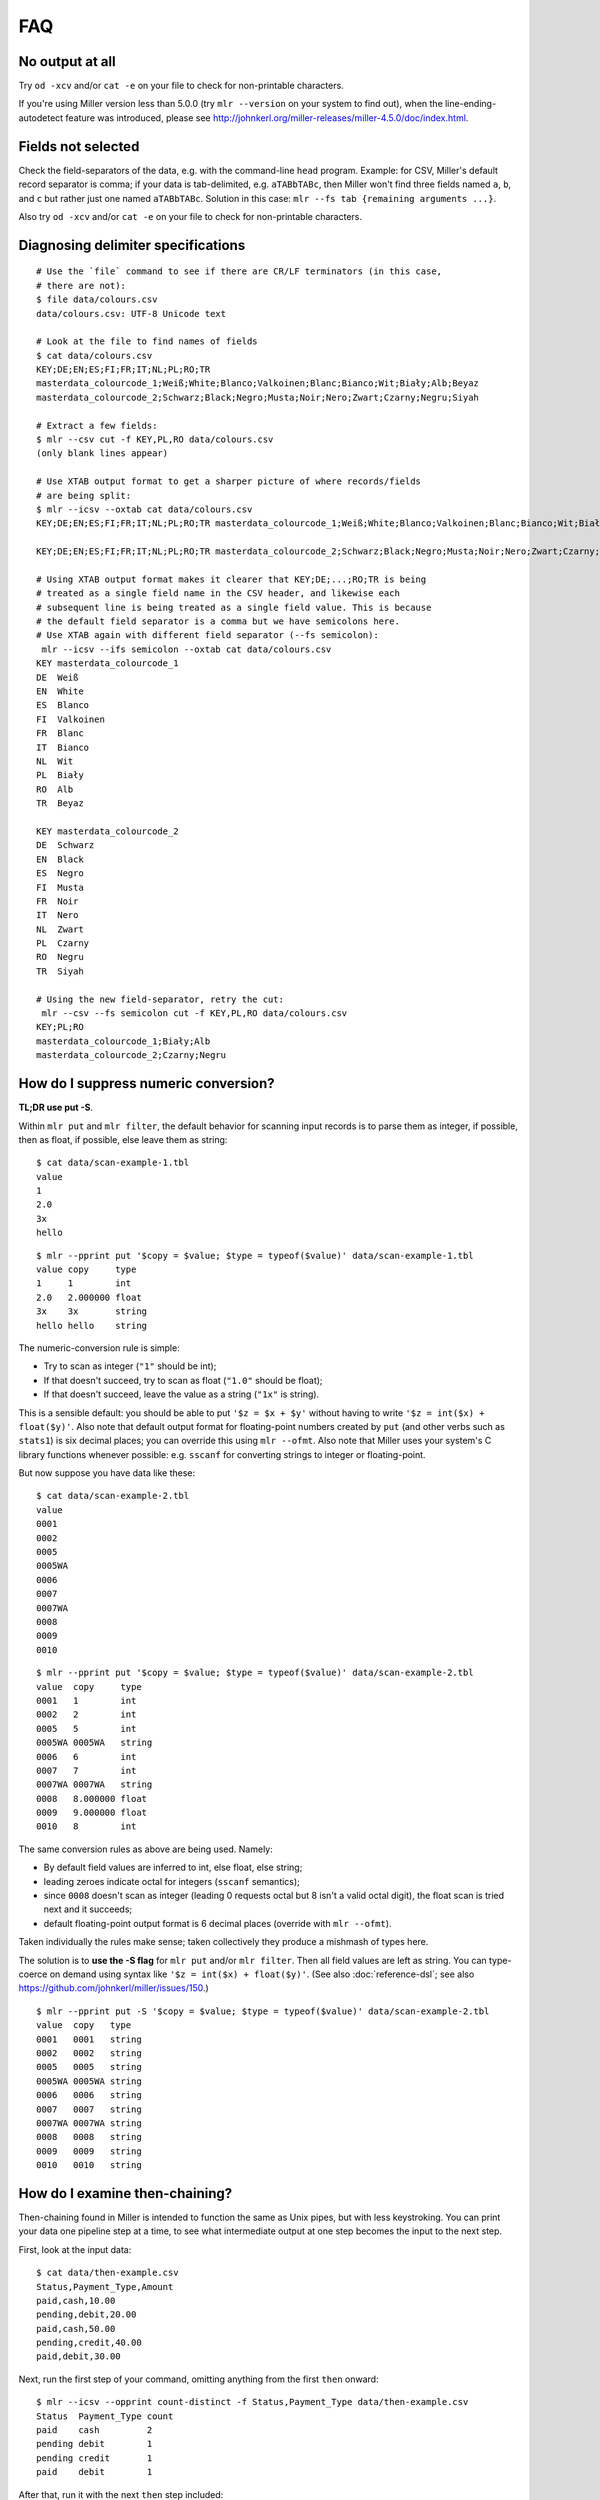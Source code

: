 ..
    PLEASE DO NOT EDIT DIRECTLY. EDIT THE .rst.in FILE PLEASE.

FAQ
=========

No output at all
----------------------------------------------------------------

Try ``od -xcv`` and/or ``cat -e`` on your file to check for non-printable characters.

If you're using Miller version less than 5.0.0 (try ``mlr --version`` on your system to find out), when the line-ending-autodetect feature was introduced, please see http://johnkerl.org/miller-releases/miller-4.5.0/doc/index.html.

Fields not selected
----------------------------------------------------------------

Check the field-separators of the data, e.g. with the command-line ``head`` program. Example: for CSV, Miller's default record separator is comma; if your data is tab-delimited, e.g. ``aTABbTABc``, then Miller won't find three fields named ``a``, ``b``, and ``c`` but rather just one named ``aTABbTABc``.  Solution in this case: ``mlr --fs tab {remaining arguments ...}``. 

Also try ``od -xcv`` and/or ``cat -e`` on your file to check for non-printable characters.

Diagnosing delimiter specifications
----------------------------------------------------------------

::

    # Use the `file` command to see if there are CR/LF terminators (in this case,
    # there are not):
    $ file data/colours.csv 
    data/colours.csv: UTF-8 Unicode text
    
    # Look at the file to find names of fields
    $ cat data/colours.csv 
    KEY;DE;EN;ES;FI;FR;IT;NL;PL;RO;TR
    masterdata_colourcode_1;Weiß;White;Blanco;Valkoinen;Blanc;Bianco;Wit;Biały;Alb;Beyaz
    masterdata_colourcode_2;Schwarz;Black;Negro;Musta;Noir;Nero;Zwart;Czarny;Negru;Siyah
    
    # Extract a few fields:
    $ mlr --csv cut -f KEY,PL,RO data/colours.csv 
    (only blank lines appear)
    
    # Use XTAB output format to get a sharper picture of where records/fields
    # are being split:
    $ mlr --icsv --oxtab cat data/colours.csv 
    KEY;DE;EN;ES;FI;FR;IT;NL;PL;RO;TR masterdata_colourcode_1;Weiß;White;Blanco;Valkoinen;Blanc;Bianco;Wit;Biały;Alb;Beyaz
    
    KEY;DE;EN;ES;FI;FR;IT;NL;PL;RO;TR masterdata_colourcode_2;Schwarz;Black;Negro;Musta;Noir;Nero;Zwart;Czarny;Negru;Siyah
    
    # Using XTAB output format makes it clearer that KEY;DE;...;RO;TR is being
    # treated as a single field name in the CSV header, and likewise each
    # subsequent line is being treated as a single field value. This is because
    # the default field separator is a comma but we have semicolons here.
    # Use XTAB again with different field separator (--fs semicolon):
     mlr --icsv --ifs semicolon --oxtab cat data/colours.csv 
    KEY masterdata_colourcode_1
    DE  Weiß
    EN  White
    ES  Blanco
    FI  Valkoinen
    FR  Blanc
    IT  Bianco
    NL  Wit
    PL  Biały
    RO  Alb
    TR  Beyaz
    
    KEY masterdata_colourcode_2
    DE  Schwarz
    EN  Black
    ES  Negro
    FI  Musta
    FR  Noir
    IT  Nero
    NL  Zwart
    PL  Czarny
    RO  Negru
    TR  Siyah
    
    # Using the new field-separator, retry the cut:
     mlr --csv --fs semicolon cut -f KEY,PL,RO data/colours.csv 
    KEY;PL;RO
    masterdata_colourcode_1;Biały;Alb
    masterdata_colourcode_2;Czarny;Negru

How do I suppress numeric conversion?
----------------------------------------------------------------

**TL;DR use put -S**.

Within ``mlr put`` and ``mlr filter``, the default behavior for scanning input records is to parse them as integer, if possible, then as float, if possible, else leave them as string: 

::

    $ cat data/scan-example-1.tbl
    value
    1
    2.0
    3x
    hello

::

    $ mlr --pprint put '$copy = $value; $type = typeof($value)' data/scan-example-1.tbl
    value copy     type
    1     1        int
    2.0   2.000000 float
    3x    3x       string
    hello hello    string

The numeric-conversion rule is simple:

* Try to scan as integer (``"1"`` should be int);
* If that doesn't succeed, try to scan as float (``"1.0"`` should be float);
* If that doesn't succeed, leave the value as a string (``"1x"`` is string).

This is a sensible default: you should be able to put ``'$z = $x + $y'`` without having to write ``'$z = int($x) + float($y)'``.  Also note that default output format for floating-point numbers created by ``put`` (and other verbs such as ``stats1``) is six decimal places; you can override this using ``mlr --ofmt``.  Also note that Miller uses your system's C library functions whenever possible: e.g. ``sscanf`` for converting strings to integer or floating-point. 

But now suppose you have data like these:

::

    $ cat data/scan-example-2.tbl
    value
    0001
    0002
    0005
    0005WA
    0006
    0007
    0007WA
    0008
    0009
    0010

::

    $ mlr --pprint put '$copy = $value; $type = typeof($value)' data/scan-example-2.tbl
    value  copy     type
    0001   1        int
    0002   2        int
    0005   5        int
    0005WA 0005WA   string
    0006   6        int
    0007   7        int
    0007WA 0007WA   string
    0008   8.000000 float
    0009   9.000000 float
    0010   8        int

The same conversion rules as above are being used. Namely:

* By default field values are inferred to int, else float, else string;

* leading zeroes indicate octal for integers (``sscanf`` semantics);

* since ``0008`` doesn't scan as integer (leading 0 requests octal but 8 isn't a valid octal digit), the float scan is tried next and it succeeds;

* default floating-point output format is 6 decimal places (override with ``mlr --ofmt``).

Taken individually the rules make sense; taken collectively they produce a mishmash of types here.

The solution is to **use the -S flag** for ``mlr put`` and/or ``mlr filter``. Then all field values are left as string. You can type-coerce on demand using syntax like ``'$z = int($x) + float($y)'``. (See also :doc:`reference-dsl`; see also https://github.com/johnkerl/miller/issues/150.)

::

    $ mlr --pprint put -S '$copy = $value; $type = typeof($value)' data/scan-example-2.tbl
    value  copy   type
    0001   0001   string
    0002   0002   string
    0005   0005   string
    0005WA 0005WA string
    0006   0006   string
    0007   0007   string
    0007WA 0007WA string
    0008   0008   string
    0009   0009   string
    0010   0010   string

How do I examine then-chaining?
----------------------------------------------------------------

Then-chaining found in Miller is intended to function the same as Unix pipes, but with less keystroking. You can print your data one pipeline step at a time, to see what intermediate output at one step becomes the input to the next step. 

First, look at the input data:

::

    $ cat data/then-example.csv
    Status,Payment_Type,Amount
    paid,cash,10.00
    pending,debit,20.00
    paid,cash,50.00
    pending,credit,40.00
    paid,debit,30.00

Next, run the first step of your command, omitting anything from the first ``then`` onward:

::

    $ mlr --icsv --opprint count-distinct -f Status,Payment_Type data/then-example.csv
    Status  Payment_Type count
    paid    cash         2
    pending debit        1
    pending credit       1
    paid    debit        1

After that, run it with the next ``then`` step included:

::

    $ mlr --icsv --opprint count-distinct -f Status,Payment_Type then sort -nr count data/then-example.csv
    Status  Payment_Type count
    paid    cash         2
    pending debit        1
    pending credit       1
    paid    debit        1

Now if you use ``then`` to include another verb after that, the columns ``Status``, ``Payment_Type``, and ``count`` will be the input to that verb.

Note, by the way, that you'll get the same results using pipes:

::

    $ mlr --csv count-distinct -f Status,Payment_Type data/then-example.csv | mlr --icsv --opprint sort -nr count
    Status  Payment_Type count
    paid    cash         2
    pending debit        1
    pending credit       1
    paid    debit        1

I assigned $9 and it's not 9th
----------------------------------------------------------------

Miller records are ordered lists of key-value pairs. For NIDX format, DKVP format when keys are missing, or CSV/CSV-lite format with ``--implicit-csv-header``, Miller will sequentially assign keys of the form ``1``, ``2``, etc. But these are not integer array indices: they're just field names taken from the initial field ordering in the input data. 

::

    $ echo x,y,z | mlr --dkvp cat
    1=x,2=y,3=z

::

    $ echo x,y,z | mlr --dkvp put '$6="a";$4="b";$55="cde"'
    1=x,2=y,3=z,6=a,4=b,55=cde

::

    $ echo x,y,z | mlr --nidx cat
    x,y,z

::

    $ echo x,y,z | mlr --csv --implicit-csv-header cat
    1,2,3
    x,y,z

::

    $ echo x,y,z | mlr --dkvp rename 2,999
    1=x,999=y,3=z

::

    $ echo x,y,z | mlr --dkvp rename 2,newname
    1=x,newname=y,3=z

::

    $ echo x,y,z | mlr --csv --implicit-csv-header reorder -f 3,1,2
    3,1,2
    z,x,y

How can I filter by date?
----------------------------------------------------------------

Given input like

::

    $ cat dates.csv
    date,event
    2018-02-03,initialization
    2018-03-07,discovery
    2018-02-03,allocation

we can use ``strptime`` to parse the date field into seconds-since-epoch and then do numeric comparisons.  Simply match your input dataset's date-formatting to the :ref:`reference-dsl-strptime` format-string.  For example: 

::

    $ mlr --csv filter 'strptime($date, "%Y-%m-%d") > strptime("2018-03-03", "%Y-%m-%d")' dates.csv
    date,event
    2018-03-07,discovery

Caveat: localtime-handling in timezones with DST is still a work in progress; see https://github.com/johnkerl/miller/issues/170. See also https://github.com/johnkerl/miller/issues/208 -- thanks @aborruso!

How can I handle commas-as-data in various formats?
----------------------------------------------------------------

:doc:`CSV <file-formats>` handles this well and by design:

::

    $ cat commas.csv
    Name,Role
    "Xiao, Lin",administrator
    "Khavari, Darius",tester

Likewise :ref:`file-formats-json`:

::

    $ mlr --icsv --ojson cat commas.csv
    { "Name": "Xiao, Lin", "Role": "administrator" }
    { "Name": "Khavari, Darius", "Role": "tester" }

For Miller's :ref:`vertical-tabular format <file-formats-xtab>` there is no escaping for carriage returns, but commas work fine:

::

    $ mlr --icsv --oxtab cat commas.csv
    Name Xiao, Lin
    Role administrator
    
    Name Khavari, Darius
    Role tester

But for :ref:`Key-value_pairs <file-formats-dkvp>` and :ref:`index-numbered <file-formats-nidx>`, commas are the default field separator. And -- as of Miller 5.4.0 anyway -- there is no CSV-style double-quote-handling like there is for CSV. So commas within the data look like delimiters: 

::

    $ mlr --icsv --odkvp cat commas.csv
    Name=Xiao, Lin,Role=administrator
    Name=Khavari, Darius,Role=tester

One solution is to use a different delimiter, such as a pipe character:

::

    $ mlr --icsv --odkvp --ofs pipe cat commas.csv
    Name=Xiao, Lin|Role=administrator
    Name=Khavari, Darius|Role=tester

To be extra-sure to avoid data/delimiter clashes, you can also use control
characters as delimiters -- here, control-A:

::

    $ mlr --icsv --odkvp --ofs '\001'  cat commas.csv | cat -v
    Name=Xiao, Lin^ARole=administrator
    Name=Khavari, Darius^ARole=tester

How can I handle field names with special symbols in them?
----------------------------------------------------------------

Simply surround the field names with curly braces:

::

    $ echo 'x.a=3,y:b=4,z/c=5' | mlr put '${product.all} = ${x.a} * ${y:b} * ${z/c}'
    x.a=3,y:b=4,z/c=5,product.all=60

How to escape '?' in regexes?
----------------------------------------------------------------

One way is to use square brackets; an alternative is to use simple string-substitution rather than a regular expression.

::

    $ cat data/question.dat
    a=is it?,b=it is!
    $ mlr --oxtab put '$c = gsub($a, "[?]"," ...")' data/question.dat
    a is it?
    b it is!
    c is it ...
    $ mlr --oxtab put '$c = ssub($a, "?"," ...")' data/question.dat
    a is it?
    b it is!
    c is it ...

The ``ssub`` function exists precisely for this reason: so you don't have to escape anything.

How can I put single-quotes into strings?
----------------------------------------------------------------

This is a little tricky due to the shell's handling of quotes. For simplicity, let's first put an update script into a file:

::

    $a = "It's OK, I said, then 'for now'."

::

    $ echo a=bcd | mlr put -f data/single-quote-example.mlr
    a=It's OK, I said, then 'for now'.

So, it's simple: Miller's DSL uses double quotes for strings, and you can put single quotes (or backslash-escaped double-quotes) inside strings, no problem. 

Without putting the update expression in a file, it's messier:

::

    $ echo a=bcd | mlr put '$a="It'\''s OK, I said, '\''for now'\''."'
    a=It's OK, I said, 'for now'.

The idea is that the outermost single-quotes are to protect the ``put`` expression from the shell, and the double quotes within them are for Miller. To get a single quote in the middle there, you need to actually put it *outside* the single-quoting for the shell. The pieces are the following, all concatenated together:

* ``$a="It``
* ``\'``
* ``s OK, I said,``
* ``\'``
* ``for now``
* ``\'``
* ``.``

Why doesn't mlr cut put fields in the order I want?
----------------------------------------------------------------

Example: columns ``x,i,a`` were requested but they appear here in the order ``a,i,x``:

::

    $ cat data/small
    a=pan,b=pan,i=1,x=0.3467901443380824,y=0.7268028627434533
    a=eks,b=pan,i=2,x=0.7586799647899636,y=0.5221511083334797
    a=wye,b=wye,i=3,x=0.20460330576630303,y=0.33831852551664776
    a=eks,b=wye,i=4,x=0.38139939387114097,y=0.13418874328430463
    a=wye,b=pan,i=5,x=0.5732889198020006,y=0.8636244699032729

::

    $ mlr cut -f x,i,a data/small
    a=pan,i=1,x=0.3467901443380824
    a=eks,i=2,x=0.7586799647899636
    a=wye,i=3,x=0.20460330576630303
    a=eks,i=4,x=0.38139939387114097
    a=wye,i=5,x=0.5732889198020006

The issue is that Miller's ``cut``, by default, outputs cut fields in the order they appear in the input data. This design decision was made intentionally to parallel the Unix/Linux system ``cut`` command, which has the same semantics.

The solution is to use the ``-o`` option:

::

    $ mlr cut -o -f x,i,a data/small
    x=0.3467901443380824,i=1,a=pan
    x=0.7586799647899636,i=2,a=eks
    x=0.20460330576630303,i=3,a=wye
    x=0.38139939387114097,i=4,a=eks
    x=0.5732889198020006,i=5,a=wye

NR is not consecutive after then-chaining
----------------------------------------------------------------

Given this input data:

::

    $ cat data/small
    a=pan,b=pan,i=1,x=0.3467901443380824,y=0.7268028627434533
    a=eks,b=pan,i=2,x=0.7586799647899636,y=0.5221511083334797
    a=wye,b=wye,i=3,x=0.20460330576630303,y=0.33831852551664776
    a=eks,b=wye,i=4,x=0.38139939387114097,y=0.13418874328430463
    a=wye,b=pan,i=5,x=0.5732889198020006,y=0.8636244699032729

why don't I see ``NR=1`` and ``NR=2`` here??

::

    $ mlr filter '$x > 0.5' then put '$NR = NR' data/small
    a=eks,b=pan,i=2,x=0.7586799647899636,y=0.5221511083334797,NR=2
    a=wye,b=pan,i=5,x=0.5732889198020006,y=0.8636244699032729,NR=5

The reason is that ``NR`` is computed for the original input records and isn't dynamically updated. By contrast, ``NF`` is dynamically updated: it's the number of fields in the current record, and if you add/remove a field, the value of ``NF`` will change: 

::

    $ echo x=1,y=2,z=3 | mlr put '$nf1 = NF; $u = 4; $nf2 = NF; unset $x,$y,$z; $nf3 = NF'
    nf1=3,u=4,nf2=5,nf3=3

``NR``, by contrast (and ``FNR`` as well), retains the value from the original input stream, and records may be dropped by a ``filter`` within a ``then``-chain. To recover consecutive record numbers, you can use out-of-stream variables as follows: 

::

    $ mlr --opprint --from data/small put '
      begin{ @nr1 = 0 }
      @nr1 += 1;
      $nr1 = @nr1
    ' \
    then filter '$x>0.5' \
    then put '
      begin{ @nr2 = 0 }
      @nr2 += 1;
      $nr2 = @nr2
    '
    a   b   i x                  y                  nr1 nr2
    eks pan 2 0.7586799647899636 0.5221511083334797 2   1
    wye pan 5 0.5732889198020006 0.8636244699032729 5   2

Or, simply use ``mlr cat -n``:

::

    $ mlr filter '$x > 0.5' then cat -n data/small
    n=1,a=eks,b=pan,i=2,x=0.7586799647899636,y=0.5221511083334797
    n=2,a=wye,b=pan,i=5,x=0.5732889198020006,y=0.8636244699032729

Why am I not seeing all possible joins occur?
----------------------------------------------------------------

**This section describes behavior before Miller 5.1.0. As of 5.1.0, -u is the default.**

For example, the right file here has nine records, and the left file should add in the ``hostname`` column -- so the join output should also have 9 records:

::

    $ mlr --icsvlite --opprint cat data/join-u-left.csv
    hostname              ipaddr
    nadir.east.our.org    10.3.1.18
    zenith.west.our.org   10.3.1.27
    apoapsis.east.our.org 10.4.5.94

::

    $ mlr --icsvlite --opprint cat data/join-u-right.csv
    ipaddr    timestamp  bytes
    10.3.1.27 1448762579 4568
    10.3.1.18 1448762578 8729
    10.4.5.94 1448762579 17445
    10.3.1.27 1448762589 12
    10.3.1.18 1448762588 44558
    10.4.5.94 1448762589 8899
    10.3.1.27 1448762599 0
    10.3.1.18 1448762598 73425
    10.4.5.94 1448762599 12200

::

    $ mlr --icsvlite --opprint join -s -j ipaddr -f data/join-u-left.csv data/join-u-right.csv
    ipaddr    hostname              timestamp  bytes
    10.3.1.27 zenith.west.our.org   1448762579 4568
    10.4.5.94 apoapsis.east.our.org 1448762579 17445
    10.4.5.94 apoapsis.east.our.org 1448762589 8899
    10.4.5.94 apoapsis.east.our.org 1448762599 12200

The issue is that Miller's ``join``, by default (before 5.1.0), took input sorted (lexically ascending) by the sort keys on both the left and right files.  This design decision was made intentionally to parallel the Unix/Linux system ``join`` command, which has the same semantics. The benefit of this default is that the joiner program can stream through the left and right files, needing to load neither entirely into memory. The drawback, of course, is that is requires sorted input. 

The solution (besides pre-sorting the input files on the join keys) is to simply use **mlr join -u** (which is now the default). This loads the left file entirely into memory (while the right file is still streamed one line at a time) and does all possible joins without requiring sorted input: 

::

    $ mlr --icsvlite --opprint join -u -j ipaddr -f data/join-u-left.csv data/join-u-right.csv
    ipaddr    hostname              timestamp  bytes
    10.3.1.27 zenith.west.our.org   1448762579 4568
    10.3.1.18 nadir.east.our.org    1448762578 8729
    10.4.5.94 apoapsis.east.our.org 1448762579 17445
    10.3.1.27 zenith.west.our.org   1448762589 12
    10.3.1.18 nadir.east.our.org    1448762588 44558
    10.4.5.94 apoapsis.east.our.org 1448762589 8899
    10.3.1.27 zenith.west.our.org   1448762599 0
    10.3.1.18 nadir.east.our.org    1448762598 73425
    10.4.5.94 apoapsis.east.our.org 1448762599 12200

General advice is to make sure the left-file is relatively small, e.g. containing name-to-number mappings, while saving large amounts of data for the right file. 

How to rectangularize after joins with unpaired?
----------------------------------------------------------------

Suppose you have the following two data files:

::

    id,code
    3,0000ff
    2,00ff00
    4,ff0000

::

    id,color
    4,red
    2,green

Joining on color the results are as expected:

::

    $ mlr --csv join -j id -f data/color-codes.csv data/color-names.csv
    id,code,color
    4,ff0000,red
    2,00ff00,green

However, if we ask for left-unpaireds, since there's no ``color`` column, we get a row not having the same column names as the other:

::

    $ mlr --csv join --ul -j id -f data/color-codes.csv data/color-names.csv
    id,code,color
    4,ff0000,red
    2,00ff00,green
    
    id,code
    3,0000ff

To fix this, we can use **unsparsify**:

::

    $ mlr --csv join --ul -j id -f data/color-codes.csv then unsparsify --fill-with "" data/color-names.csv
    id,code,color
    4,ff0000,red
    2,00ff00,green
    3,0000ff,

Thanks to @aborruso for the tip!

What about XML or JSON file formats?
----------------------------------------------------------------

Miller handles **tabular data**, which is a list of records each having fields which are key-value pairs. Miller also doesn't require that each record have the same field names (see also :doc:`record-heterogeneity`). Regardless, tabular data is a **non-recursive data structure**. 

XML, JSON, etc. are, by contrast, all **recursive** or **nested** data structures. For example, in JSON you can represent a hash map whose values are lists of lists. 

Now, you can put tabular data into these formats -- since list-of-key-value-pairs is one of the things representable in XML or JSON. Example: 

::

    # DKVP
    x=1,y=2
    z=3

::

    # XML
    <table>
      <record>
        <field>
          <key> x </key> <value> 1 </value>
        </field>
        <field>
          <key> y </key> <value> 2 </value>
        </field>
      </record>
      <record>
        <field>
          <key> z </key> <value> 3 </value>
        </field>
      </record>
    </table>

::

    # JSON
    [{"x":1,"y":2},{"z":3}]

However, a tool like Miller which handles non-recursive data is never going to be able to handle full XML/JSON semantics -- only a small subset.  If tabular data represented in XML/JSON/etc are sufficiently well-structured, it may be easy to grep/sed out the data into a simpler text form -- this is a general text-processing problem. 

Miller does support tabular data represented in JSON: please see :doc:`file-formats`.  See also `jq <https://stedolan.github.io/jq/>`_ for a truly powerful, JSON-specific tool.

For XML, my suggestion is to use a tool like `ff-extractor <http://ff-extractor.sourceforge.net>`_ to do format conversion.
